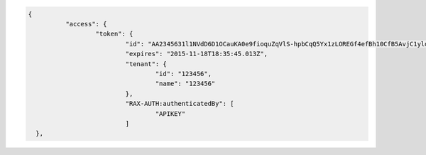 .. code:: 

      {
		"access": {
			"token": {
				"id": "AA2345631l1NVdD6D1OCauKA0e9fioquZqVlS-hpbCqQ5Yx1zLOREGf4efBh10CfB5AvjC1yld4ZNJUouE7DA0QB0n5nRbdDsYADA-ORICIqHNqOVS_kYmedqDh75c_PLe123456789101",
				"expires": "2015-11-18T18:35:45.013Z",
				"tenant": {
					"id": "123456",
					"name": "123456"
				},
				"RAX-AUTH:authenticatedBy": [
					"APIKEY"
				]
        },
